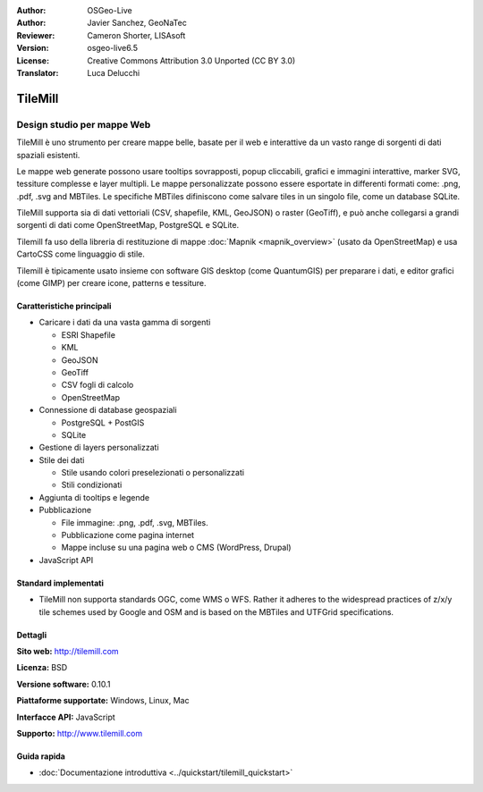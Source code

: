 :Author: OSGeo-Live
:Author: Javier Sanchez, GeoNaTec
:Reviewer: Cameron Shorter, LISAsoft
:Version: osgeo-live6.5
:License: Creative Commons Attribution 3.0 Unported (CC BY 3.0)
:Translator: Luca Delucchi

.. image:: ../../images/project_logos/logo-tilemill.png
  :scale: 60 %
  :alt: TileMill
  :align: right
  :target: http://www.tilemill.com

TileMill
================================================================================


Design studio per mappe Web
~~~~~~~~~~~~~~~~~~~~~~~~~~~~~~~~~~~~~~~~~~~~~~~~~~~~~~~~~~~~~~~~~~~~~~~~~~~~~~~~

TileMill è uno strumento per creare mappe belle, basate per il web e interattive da un vasto range di sorgenti di dati spaziali esistenti.

.. Review Comment
  If MBTiles is an Open Standard, we probably should provide a link to it.

Le mappe web generate possono usare tooltips sovrapposti, popup cliccabili, grafici e immagini interattive, marker SVG, tessiture complesse e layer multipli. Le mappe personalizzate possono essere esportate in differenti formati come: .png, .pdf, .svg and MBTiles. Le specifiche MBTiles difiniscono come salvare tiles in un singolo file, come un database SQLite.

TileMill supporta sia di dati vettoriali (CSV, shapefile, KML, GeoJSON) o raster (GeoTiff), e può anche collegarsi a grandi sorgenti di dati come OpenStreetMap, PostgreSQL e SQLite.

Tilemill fa uso della libreria di restituzione di mappe :doc:`Mapnik <mapnik_overview>` (usato da OpenStreetMap) e usa CartoCSS come linguaggio di stile.

Tilemill è tipicamente usato insieme con software GIS desktop (come QuantumGIS) per preparare i dati, e editor grafici (come GIMP) per creare icone, patterns e tessiture.

.. image:: ../../images/screenshots/1024x768/tilemill_interface2.png
  :scale: 70 %
  :alt: TilleMill user interface
  :align: right

Caratteristiche principali
--------------------------------------------------------------------------------

* Caricare i dati da una vasta gamma di sorgenti
  
  * ESRI Shapefile
  * KML
  * GeoJSON
  * GeoTiff
  * CSV fogli di calcolo
  * OpenStreetMap

* Connessione di database geospaziali

  * PostgreSQL + PostGIS
  * SQLite

* Gestione di layers personalizzati

* Stile dei dati

  * Stile usando colori preselezionati o personalizzati
  * Stili condizionati

* Aggiunta di tooltips e legende

* Pubblicazione

  * File immagine: .png, .pdf, .svg, MBTiles.
  * Pubblicazione come pagina internet
  * Mappe incluse su una pagina web o CMS (WordPress, Drupal)

* JavaScript API

Standard implementati
--------------------------------------------------------------------------------

* TileMill non supporta standards OGC, come WMS o WFS. Rather it adheres to the widespread practices of z/x/y tile schemes used by Google and OSM and is based on the MBTiles and UTFGrid specifications.

Dettagli
--------------------------------------------------------------------------------

**Sito web:** http://tilemill.com

**Licenza:** BSD

**Versione software:** 0.10.1

**Piattaforme supportate:** Windows, Linux, Mac

**Interfacce API:** JavaScript

**Supporto:** http://www.tilemill.com


Guida rapida
--------------------------------------------------------------------------------
    
* :doc:`Documentazione introduttiva <../quickstart/tilemill_quickstart>`
